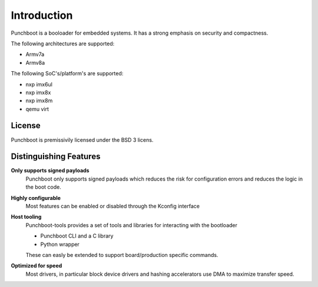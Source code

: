 Introduction
============

Punchboot is a booloader for embedded systems. It has a strong emphasis on
security and compactness.

The following architectures are supported:

- Armv7a
- Armv8a

The following SoC's/platform's are supported:

- nxp imx6ul
- nxp imx8x
- nxp imx8m
- qemu virt

License
-------

Punchboot is premissivily licensed under the BSD 3 licens.

Distinguishing Features
-----------------------

**Only supports signed payloads**
    Punchboot only supports signed payloads which reduces the risk for configuration
    errors and reduces the logic in the boot code.

**Highly configurable**
    Most features can be enabled or disabled through the Kconfig interface

**Host tooling**
    Punchboot-tools provides a set of tools and libraries for interacting
    with the bootloader

    * Punchboot CLI and a C library
    * Python wrapper

    These can easly be extended to support board/production specific commands.

**Optimized for speed**
    Most drivers, in particular block device drivers and hashing accelerators
    use DMA to maximize transfer speed.
